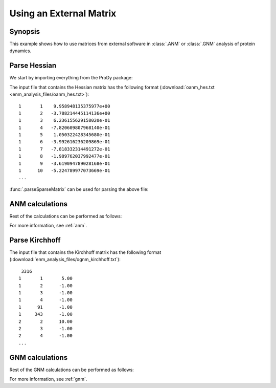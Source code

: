 .. _external-matrix:

Using an External Matrix
===============================================================================

Synopsis
-------------------------------------------------------------------------------

This example shows how to use matrices from external software in :class:`.ANM`
or :class:`.GNM` analysis of protein dynamics.

Parse Hessian
-------------------------------------------------------------------------------

We start by importing everything from the ProDy package:

.. ipython:: python

   from prody import *
   from matplotlib.pylab import *
   ion() # turn interactive mode on

The input file that contains the Hessian matrix has the following format
(:download:`oanm_hes.txt <enm_analysis_files/oanm_hes.txt>`)::

       1       1    9.958948135375977e+00
       1       2   -3.788214445114136e+00
       1       3    6.236155629158020e-01
       1       4   -7.820609807968140e-01
       1       5    1.050322428345680e-01
       1       6   -3.992616236209869e-01
       1       7   -7.818332314491272e-01
       1       8   -1.989762037992477e-01
       1       9   -3.619094789028168e-01
       1      10   -5.224789977073669e-01
       ...

:func:`.parseSparseMatrix` can be used for parsing the above file:

.. ipython:: python

   hessian = parseSparseMatrix('enm_analysis_files/oanm_hes.txt',
                               symmetric=True)
   hessian.shape


ANM calculations
-------------------------------------------------------------------------------

Rest of the calculations can be performed as follows:

.. ipython:: python

   anm = ANM('Using external Hessian')
   anm.setHessian(hessian)
   anm.calcModes()
   anm

For more information, see :ref:`anm`.

Parse Kirchhoff
-------------------------------------------------------------------------------

The input file that contains the Kirchhoff matrix has the following format
(:download:`enm_analysis_files/ognm_kirchhoff.txt`)::

        3316
       1       1       5.00
       1       2      -1.00
       1       3      -1.00
       1       4      -1.00
       1      91      -1.00
       1     343      -1.00
       2       2      10.00
       2       3      -1.00
       2       4      -1.00
       ...

.. ipython:: python

   kirchhoff = parseSparseMatrix('enm_analysis_files/ognm_kirchhoff.txt',
                                 symmetric=True, skiprows=1)
   kirchhoff.shape


GNM calculations
-------------------------------------------------------------------------------

Rest of the GNM calculations can be performed as follows:

.. ipython:: python

   gnm = GNM('Using external Kirchhoff')
   gnm.setKirchhoff(kirchhoff)
   gnm.calcModes()
   gnm


For more information, see :ref:`gnm`.